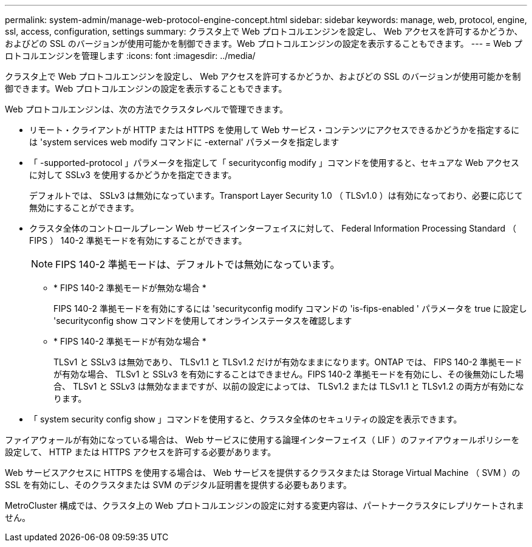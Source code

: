 ---
permalink: system-admin/manage-web-protocol-engine-concept.html 
sidebar: sidebar 
keywords: manage, web, protocol, engine, ssl, access, configuration, settings 
summary: クラスタ上で Web プロトコルエンジンを設定し、 Web アクセスを許可するかどうか、およびどの SSL のバージョンが使用可能かを制御できます。Web プロトコルエンジンの設定を表示することもできます。 
---
= Web プロトコルエンジンを管理します
:icons: font
:imagesdir: ../media/


[role="lead"]
クラスタ上で Web プロトコルエンジンを設定し、 Web アクセスを許可するかどうか、およびどの SSL のバージョンが使用可能かを制御できます。Web プロトコルエンジンの設定を表示することもできます。

Web プロトコルエンジンは、次の方法でクラスタレベルで管理できます。

* リモート・クライアントが HTTP または HTTPS を使用して Web サービス・コンテンツにアクセスできるかどうかを指定するには 'system services web modify コマンドに -external' パラメータを指定します
* 「 -supported-protocol 」パラメータを指定して「 securityconfig modify 」コマンドを使用すると、セキュアな Web アクセスに対して SSLv3 を使用するかどうかを指定できます。
+
デフォルトでは、 SSLv3 は無効になっています。Transport Layer Security 1.0 （ TLSv1.0 ）は有効になっており、必要に応じて無効にすることができます。

* クラスタ全体のコントロールプレーン Web サービスインターフェイスに対して、 Federal Information Processing Standard （ FIPS ） 140-2 準拠モードを有効にすることができます。
+
[NOTE]
====
FIPS 140-2 準拠モードは、デフォルトでは無効になっています。

====
+
** * FIPS 140-2 準拠モードが無効な場合 *
+
FIPS 140-2 準拠モードを有効にするには 'securityconfig modify コマンドの 'is-fips-enabled ' パラメータを true に設定し 'securityconfig show コマンドを使用してオンラインステータスを確認します

** * FIPS 140-2 準拠モードが有効な場合 *
+
TLSv1 と SSLv3 は無効であり、 TLSv1.1 と TLSv1.2 だけが有効なままになります。ONTAP では、 FIPS 140-2 準拠モードが有効な場合、 TLSv1 と SSLv3 を有効にすることはできません。FIPS 140-2 準拠モードを有効にし、その後無効にした場合、 TLSv1 と SSLv3 は無効なままですが、以前の設定によっては、 TLSv1.2 または TLSv1.1 と TLSv1.2 の両方が有効になります。



* 「 system security config show 」コマンドを使用すると、クラスタ全体のセキュリティの設定を表示できます。


ファイアウォールが有効になっている場合は、 Web サービスに使用する論理インターフェイス（ LIF ）のファイアウォールポリシーを設定して、 HTTP または HTTPS アクセスを許可する必要があります。

Web サービスアクセスに HTTPS を使用する場合は、 Web サービスを提供するクラスタまたは Storage Virtual Machine （ SVM ）の SSL を有効にし、そのクラスタまたは SVM のデジタル証明書を提供する必要もあります。

MetroCluster 構成では、クラスタ上の Web プロトコルエンジンの設定に対する変更内容は、パートナークラスタにレプリケートされません。
